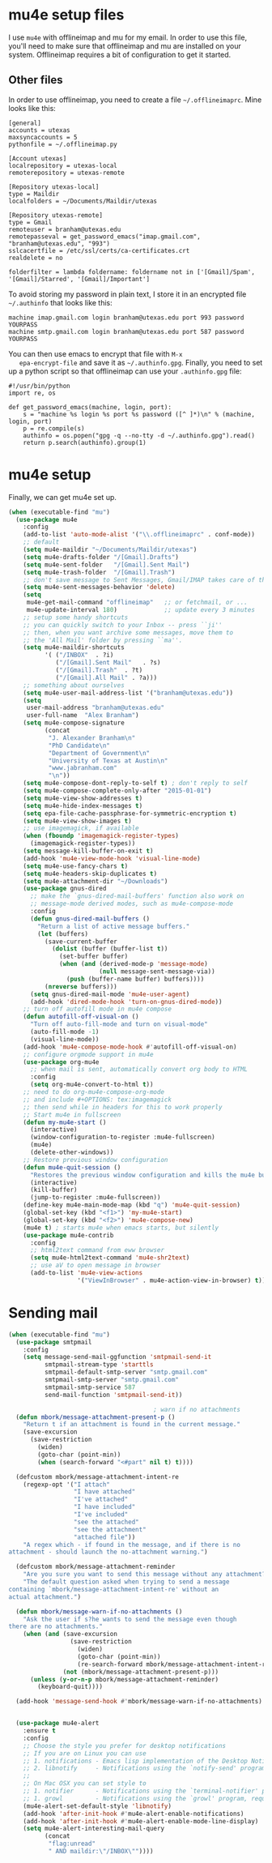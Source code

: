 * mu4e setup files
  I use ~mu4e~ with offlineimap and mu for my email. In order to use
  this file, you'll need to make sure that offlineimap and mu are
  installed on your system. Offlineimap requires a bit of
  configuration to get it started. 
** Other files
   In order to use offlineimap, you need to create a file
   ~~/.offlineimaprc~. Mine looks like this: 

   #+BEGIN_EXAMPLE
   [general]
   accounts = utexas
   maxsyncaccounts = 5
   pythonfile = ~/.offlineimap.py
   
   [Account utexas]
   localrepository = utexas-local
   remoterepository = utexas-remote
   
   [Repository utexas-local]
   type = Maildir
   localfolders = ~/Documents/Maildir/utexas
   
   [Repository utexas-remote]
   type = Gmail
   remoteuser = branham@utexas.edu
   remotepasseval = get_password_emacs("imap.gmail.com", "branham@utexas.edu", "993")
   sslcacertfile = /etc/ssl/certs/ca-certificates.crt
   realdelete = no
   
   folderfilter = lambda foldername: foldername not in ['[Gmail]/Spam', '[Gmail]/Starred', '[Gmail]/Important']
   #+END_EXAMPLE

   To avoid storing my password in plain text, I store it in an
   encrypted file ~~/.authinfo~ that looks like this:

#+BEGIN_EXAMPLE
machine imap.gmail.com login branham@utexas.edu port 993 password YOURPASS
machine smtp.gmail.com login branham@utexas.edu port 587 password YOURPASS
#+END_EXAMPLE

 You can then use emacs to encrypt that file with ~M-x
   epa-encrypt-file~ and save it as ~~/.authinfo.gpg~. Finally, you
   need to set up a python script so that offlineimap can use your
   ~.authinfo.gpg~ file:

#+BEGIN_EXAMPLE
#!/usr/bin/python
import re, os

def get_password_emacs(machine, login, port):
    s = "machine %s login %s port %s password ([^ ]*)\n" % (machine, login, port)
    p = re.compile(s)
    authinfo = os.popen("gpg -q --no-tty -d ~/.authinfo.gpg").read()
    return p.search(authinfo).group(1)
#+END_EXAMPLE
* mu4e setup
Finally, we can get mu4e set up. 
#+BEGIN_SRC emacs-lisp
  (when (executable-find "mu")
    (use-package mu4e
      :config
      (add-to-list 'auto-mode-alist '("\\.offlineimaprc" . conf-mode))
      ;; default
      (setq mu4e-maildir "~/Documents/Maildir/utexas")
      (setq mu4e-drafts-folder "/[Gmail].Drafts")
      (setq mu4e-sent-folder   "/[Gmail].Sent Mail")
      (setq mu4e-trash-folder  "/[Gmail].Trash")
      ;; don't save message to Sent Messages, Gmail/IMAP takes care of this
      (setq mu4e-sent-messages-behavior 'delete)
      (setq
       mu4e-get-mail-command "offlineimap"   ;; or fetchmail, or ...
       mu4e-update-interval 180)             ;; update every 3 minutes
      ;; setup some handy shortcuts
      ;; you can quickly switch to your Inbox -- press ``ji''
      ;; then, when you want archive some messages, move them to
      ;; the 'All Mail' folder by pressing ``ma''.
      (setq mu4e-maildir-shortcuts
            '( ("/INBOX"  . ?i)
               ("/[Gmail].Sent Mail"   . ?s)
               ("/[Gmail].Trash"  . ?t)
               ("/[Gmail].All Mail" . ?a)))
      ;; something about ourselves
      (setq mu4e-user-mail-address-list '("branham@utexas.edu"))
      (setq
       user-mail-address "branham@utexas.edu"
       user-full-name  "Alex Branham")
      (setq mu4e-compose-signature
            (concat
             "J. Alexander Branham\n"
             "PhD Candidate\n"
             "Department of Government\n"
             "University of Texas at Austin\n"
             "www.jabranham.com"
             "\n"))
      (setq mu4e-compose-dont-reply-to-self t) ; don't reply to self
      (setq mu4e-compose-complete-only-after "2015-01-01")
      (setq mu4e-view-show-addresses t)
      (setq mu4e-hide-index-messages t)
      (setq epa-file-cache-passphrase-for-symmetric-encryption t)
      (setq mu4e-view-show-images t)
      ;; use imagemagick, if available
      (when (fboundp 'imagemagick-register-types)
        (imagemagick-register-types))
      (setq message-kill-buffer-on-exit t)
      (add-hook 'mu4e-view-mode-hook 'visual-line-mode)
      (setq mu4e-use-fancy-chars t)
      (setq mu4e-headers-skip-duplicates t)
      (setq mu4e-attachment-dir "~/Downloads")
      (use-package gnus-dired
        ;; make the `gnus-dired-mail-buffers' function also work on
        ;; message-mode derived modes, such as mu4e-compose-mode
        :config
        (defun gnus-dired-mail-buffers ()
          "Return a list of active message buffers."
          (let (buffers)
            (save-current-buffer
              (dolist (buffer (buffer-list t))
                (set-buffer buffer)
                (when (and (derived-mode-p 'message-mode)
                           (null message-sent-message-via))
                  (push (buffer-name buffer) buffers))))
            (nreverse buffers)))
        (setq gnus-dired-mail-mode 'mu4e-user-agent)
        (add-hook 'dired-mode-hook 'turn-on-gnus-dired-mode))
      ;; turn off autofill mode in mu4e compose
      (defun autofill-off-visual-on ()
        "Turn off auto-fill-mode and turn on visual-mode"
        (auto-fill-mode -1)
        (visual-line-mode))
      (add-hook 'mu4e-compose-mode-hook #'autofill-off-visual-on)
      ;; configure orgmode support in mu4e
      (use-package org-mu4e
        ;; when mail is sent, automatically convert org body to HTML
        :config
        (setq org-mu4e-convert-to-html t))
      ;; need to do org-mu4e-compose-org-mode
      ;; and include #+OPTIONS: tex:imagemagick
      ;; then send while in headers for this to work properly 
      ;; Start mu4e in fullscreen
      (defun my-mu4e-start ()
        (interactive)
        (window-configuration-to-register :mu4e-fullscreen)
        (mu4e)
        (delete-other-windows))
      ;; Restore previous window configuration
      (defun mu4e-quit-session ()
        "Restores the previous window configuration and kills the mu4e buffer"
        (interactive)
        (kill-buffer)
        (jump-to-register :mu4e-fullscreen))
      (define-key mu4e-main-mode-map (kbd "q") 'mu4e-quit-session)
      (global-set-key (kbd "<f1>") 'my-mu4e-start)
      (global-set-key (kbd "<f2>") 'mu4e-compose-new)
      (mu4e t) ; starts mu4e when emacs starts, but silently
      (use-package mu4e-contrib
        :config
        ;; html2text command from eww browser
        (setq mu4e-html2text-command 'mu4e-shr2text)
        ;; use aV to open message in browser
        (add-to-list 'mu4e-view-actions
                     '("ViewInBrowser" . mu4e-action-view-in-browser) t))))
#+END_SRC

* Sending mail
#+BEGIN_SRC emacs-lisp
  (when (executable-find "mu")
    (use-package smtpmail
      :config
      (setq message-send-mail-ggfunction 'smtpmail-send-it
            smtpmail-stream-type 'starttls
            smtpmail-default-smtp-server "smtp.gmail.com"
            smtpmail-smtp-server "smtp.gmail.com"
            smtpmail-smtp-service 587
            send-mail-function 'smtpmail-send-it))

                                          ; warn if no attachments
    (defun mbork/message-attachment-present-p ()
      "Return t if an attachment is found in the current message."
      (save-excursion
        (save-restriction
          (widen)
          (goto-char (point-min))
          (when (search-forward "<#part" nil t) t))))

    (defcustom mbork/message-attachment-intent-re
      (regexp-opt '("I attach"
                    "I have attached"
                    "I've attached"
                    "I have included"
                    "I've included"
                    "see the attached"
                    "see the attachment"
                    "attached file"))
      "A regex which - if found in the message, and if there is no
  attachment - should launch the no-attachment warning.")

    (defcustom mbork/message-attachment-reminder
      "Are you sure you want to send this message without any attachment? "
      "The default question asked when trying to send a message
  containing `mbork/message-attachment-intent-re' without an
  actual attachment.")

    (defun mbork/message-warn-if-no-attachments ()
      "Ask the user if s?he wants to send the message even though
  there are no attachments."
      (when (and (save-excursion
                   (save-restriction
                     (widen)
                     (goto-char (point-min))
                     (re-search-forward mbork/message-attachment-intent-re nil t)))
                 (not (mbork/message-attachment-present-p)))
        (unless (y-or-n-p mbork/message-attachment-reminder)
          (keyboard-quit))))

    (add-hook 'message-send-hook #'mbork/message-warn-if-no-attachments)


    (use-package mu4e-alert
      :ensure t
      :config
      ;; Choose the style you prefer for desktop notifications
      ;; If you are on Linux you can use
      ;; 1. notifications - Emacs lisp implementation of the Desktop Notifications API
      ;; 2. libnotify     - Notifications using the `notify-send' program, requires `notify-send' to be in PATH
      ;;
      ;; On Mac OSX you can set style to
      ;; 1. notifier      - Notifications using the `terminal-notifier' program, requires `terminal-notifier' to be in PATH
      ;; 1. growl         - Notifications using the `growl' program, requires `growlnotify' to be in PATH
      (mu4e-alert-set-default-style 'libnotify)
      (add-hook 'after-init-hook #'mu4e-alert-enable-notifications)
      (add-hook 'after-init-hook #'mu4e-alert-enable-mode-line-display)
      (setq mu4e-alert-interesting-mail-query
            (concat
             "flag:unread"
             " AND maildir:\"/INBOX\""))))
#+END_SRC

